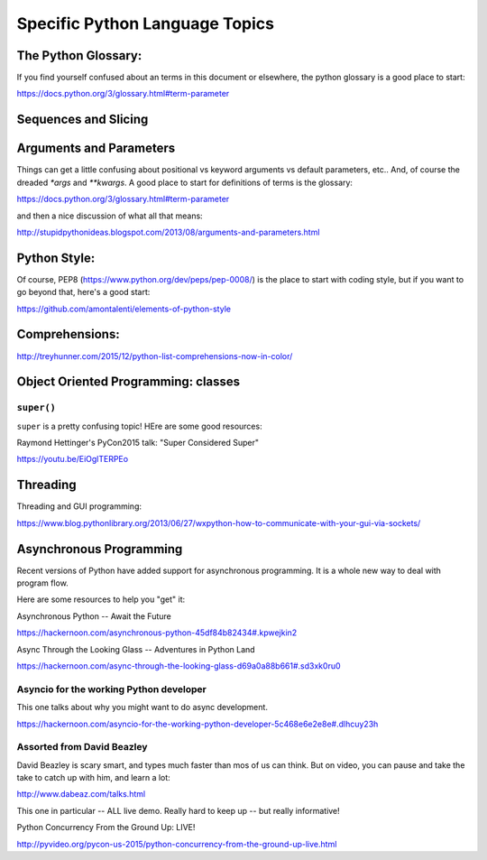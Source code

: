 .. _language_topics:

*******************************
Specific Python Language Topics
*******************************

The Python Glossary:
====================

If you find yourself confused about an terms in this document or elsewhere, the python glossary is a good place to start:

https://docs.python.org/3/glossary.html#term-parameter


Sequences and Slicing
======================

Arguments and Parameters
========================

Things can get a little confusing about positional vs keyword arguments vs default parameters, etc.. And, of course the dreaded `*args` and `**kwargs`. A good place to start for definitions of terms is the glossary:

https://docs.python.org/3/glossary.html#term-parameter

and then a nice discussion of what all that means:

http://stupidpythonideas.blogspot.com/2013/08/arguments-and-parameters.html

Python Style:
=============

Of course, PEP8 (https://www.python.org/dev/peps/pep-0008/) is the place to start with coding style, but if you want to go beyond that, here's a good start:

https://github.com/amontalenti/elements-of-python-style

Comprehensions:
===============

http://treyhunner.com/2015/12/python-list-comprehensions-now-in-color/



Object Oriented Programming: classes
====================================

``super()``
-----------

``super`` is a pretty confusing topic! HEre are some good resources:

Raymond Hettinger's PyCon2015 talk: "Super Considered Super"

https://youtu.be/EiOglTERPEo

Threading
=========

Threading and GUI programming:

https://www.blog.pythonlibrary.org/2013/06/27/wxpython-how-to-communicate-with-your-gui-via-sockets/


Asynchronous Programming
========================

Recent versions of Python have added support for asynchronous programming. It is a whole new way to deal with program flow.

Here are some resources to help you "get" it:

Asynchronous Python -- Await the Future

https://hackernoon.com/asynchronous-python-45df84b82434#.kpwejkin2

Async Through the Looking Glass -- Adventures in Python Land

https://hackernoon.com/async-through-the-looking-glass-d69a0a88b661#.sd3xk0ru0

Asyncio for the working Python developer
----------------------------------------
This one talks about why you might want to do async development.

https://hackernoon.com/asyncio-for-the-working-python-developer-5c468e6e2e8e#.dlhcuy23h

Assorted from David Beazley
---------------------------

David Beazley is scary smart, and types much faster than mos of us can think. But on video, you can pause and take the take to catch up with him, and learn a lot:

http://www.dabeaz.com/talks.html

This one in particular -- ALL live demo. Really hard to keep up -- but really informative!

Python Concurrency From the Ground Up: LIVE!

http://pyvideo.org/pycon-us-2015/python-concurrency-from-the-ground-up-live.html





